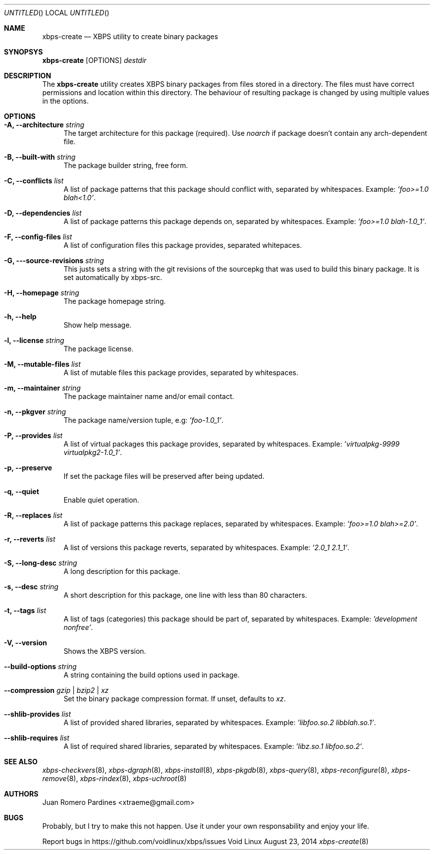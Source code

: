 .Dd August 23, 2014
.Os Void Linux
.Dt xbps-create 8
.Sh NAME
.Nm xbps-create
.Nd XBPS utility to create binary packages
.Sh SYNOPSYS
.Nm xbps-create
.Op OPTIONS
.Ar destdir
.Sh DESCRIPTION
The
.Nm
utility creates XBPS binary packages from files stored in a directory.
The files must have correct permissions and location within this directory.
The behaviour of resulting package is changed by using multiple values in
the options.
.Sh OPTIONS
.Bl -tag -width -x
.It Fl A, Fl -architecture Ar string
The target architecture for this package (required). Use
.Ar noarch
if package doesn't contain any arch-dependent file.
.It Fl B, Fl -built-with Ar string
The package builder string, free form.
.It Fl C, Fl -conflicts Ar list
A list of package patterns that this package should conflict with, separated
by whitespaces. Example:
.Ar 'foo>=1.0 blah<1.0' .
.It Fl D, Fl -dependencies Ar list
A list of package patterns this package depends on, separated by whitespaces. Example:
.Ar 'foo>=1.0 blah-1.0_1' .
.It Fl F, Fl -config-files Ar list
A list of configuration files this package provides, separated whitepaces.
.It Fl G, Fl --source-revisions Ar string
This justs sets a string with the git revisions of the sourcepkg that
was used to build this binary package. It is set automatically by xbps-src.
.It Fl H, Fl -homepage Ar string
The package homepage string.
.It Fl h, Fl -help
Show help message.
.It Fl l, Fl -license Ar string
The package license.
.It Fl M, Fl -mutable-files Ar list
A list of mutable files this package provides, separated by whitespaces.
.It Fl m, Fl -maintainer Ar string
The package maintainer name and/or email contact.
.It Fl n, Fl -pkgver Ar string
The package name/version tuple, e.g:
.Ar 'foo-1.0_1' .
.It Fl P, Fl -provides Ar list
A list of virtual packages this package provides, separated by whitespaces. Example:
.Ar 'virtualpkg-9999 virtualpkg2-1.0_1' .
.It Fl p, Fl -preserve
If set the package files will be preserved after being updated.
.It Fl q, Fl -quiet
Enable quiet operation.
.It Fl R, Fl -replaces Ar list
A list of package patterns this package replaces, separated by whitespaces. Example:
.Ar 'foo>=1.0 blah>=2.0' .
.It Fl r, Fl -reverts Ar list
A list of versions this package reverts, separated by whitespaces. Example:
.Ar '2.0_1 2.1_1' .
.It Fl S, Fl -long-desc Ar string
A long description for this package.
.It Fl s, Fl -desc Ar string
A short description for this package, one line with less than 80 characters.
.It Fl t, Fl -tags Ar list
A list of tags (categories) this package should be part of, separated by whitespaces. Example:
.Ar 'development nonfree' .
.It Fl V, Fl -version
Shows the XBPS version.
.It Fl -build-options Ar string
A string containing the build options used in package.
.It Fl -compression Ar gzip | bzip2 | xz
Set the binary package compression format. If unset, defaults to
.Ar xz .
.It Fl -shlib-provides Ar list
A list of provided shared libraries, separated by whitespaces. Example:
.Ar 'libfoo.so.2 libblah.so.1' .
.It Fl -shlib-requires Ar list
A list of required shared libraries, separated by whitespaces. Example:
.Ar 'libz.so.1 libfoo.so.2' .
.El
.Sh SEE ALSO
.Xr xbps-checkvers 8 ,
.Xr xbps-dgraph 8 ,
.Xr xbps-install 8 ,
.Xr xbps-pkgdb 8 ,
.Xr xbps-query 8 ,
.Xr xbps-reconfigure 8 ,
.Xr xbps-remove 8 ,
.Xr xbps-rindex 8 ,
.Xr xbps-uchroot 8
.Sh AUTHORS
.An Juan Romero Pardines <xtraeme@gmail.com>
.Sh BUGS
Probably, but I try to make this not happen. Use it under your own
responsability and enjoy your life.
.Pp
Report bugs in https://github.com/voidlinux/xbps/issues
